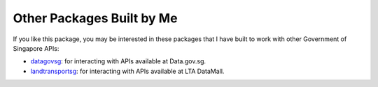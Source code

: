 Other Packages Built by Me
==========================

If you like this package, you may be interested in these packages that I have
built to work with other Government of Singapore APIs:

- `datagovsg`_: for interacting with APIs available at Data.gov.sg.
- `landtransportsg`_: for interacting with APIs available at LTA DataMall.

.. _datagovsg: https://pypi.org/project/datagovsg/
.. _landtransportsg: https://pypi.org/project/landtransportsg/

